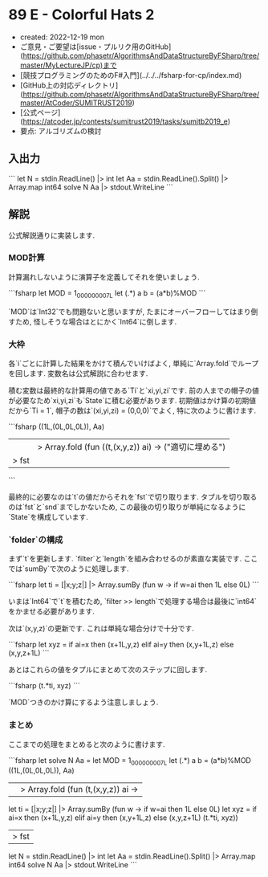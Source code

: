 * 89 E - Colorful Hats 2
- created: 2022-12-19 mon
- ご意見・ご要望は[issue・プルリク用のGitHub](https://github.com/phasetr/AlgorithmsAndDataStructureByFSharp/tree/master/MyLectureJP/cp)まで
- [競技プログラミングのためのF#入門](../../../fsharp-for-cp/index.md)
- [GitHub上の対応ディレクトリ](https://github.com/phasetr/AlgorithmsAndDataStructureByFSharp/tree/master/AtCoder/SUMITRUST2019)
- [公式ページ](https://atcoder.jp/contests/sumitrust2019/tasks/sumitb2019_e)
- 要点: アルゴリズムの検討
** 入出力
```
let N = stdin.ReadLine() |> int
let Aa = stdin.ReadLine().Split() |> Array.map int64
solve N Aa |> stdout.WriteLine
```
** 解説
公式解説通りに実装します.
*** MOD計算
計算漏れしないように演算子を定義してそれを使いましょう.

```fsharp
  let MOD = 1_000_000_007L
  let (.*) a b = (a*b)%MOD
```

`MOD`は`Int32`でも問題ないと思いますが,
たまにオーバーフローしてはまり倒すため,
怪しそうな場合はとにかく`Int64`に倒します.
*** 大枠
各`i`ごとに計算した結果をかけて積んでいけばよく,
単純に`Array.fold`でループを回します.
変数名は公式解説に合わせます.

積む変数は最終的な計算用の値である`Ti`と`xi,yi,zi`です.
前の人までの帽子の値が必要なため`xi,yi,zi`も`State`に積む必要があります.
初期値はかけ算の初期値だから`Ti = 1`,
帽子の数は`(xi,yi,zi) = (0,0,0)`でよく,
特に次のように書けます.

```fsharp
  ((1L,(0L,0L,0L)), Aa)
  ||> Array.fold (fun ((t,(x,y,z)) ai) -> ("適切に埋める")
  |> fst
```

最終的に必要なのは`t`の値だからそれを`fst`で切り取ります.
タプルを切り取るのは`fst`と`snd`までしかないため,
この最後の切り取りが単純になるように`State`を構成しています.
*** `folder`の構成
まず`t`を更新します.
`filter`と`length`を組み合わせるのが素直な実装です.
ここでは`sumBy`で次のように処理します.

```fsharp
    let ti = [|x;y;z|] |> Array.sumBy (fun w -> if w=ai then 1L else 0L)
```

いまは`Int64`で`t`を積むため,
`filter >> length`で処理する場合は最後に`int64`をかませる必要があります.

次は`(x,y,z)`の更新です.
これは単純な場合分けで十分です.

```fsharp
    let xyz = if ai=x then (x+1L,y,z) elif ai=y then (x,y+1L,z) else (x,y,z+1L)
```

あとはこれらの値をタプルにまとめて次のステップに回します.

```fsharp
    (t.*ti, xyz)
```

`MOD`つきのかけ算にするよう注意しましょう.
*** まとめ
ここまでの処理をまとめると次のように書けます.

```fsharp
let solve N Aa =
  let MOD = 1_000_000_007L
  let (.*) a b = (a*b)%MOD
  ((1L,(0L,0L,0L)), Aa)
  ||> Array.fold (fun (t,(x,y,z)) ai ->
    let ti = [|x;y;z|] |> Array.sumBy (fun w -> if w=ai then 1L else 0L)
    let xyz = if ai=x then (x+1L,y,z) elif ai=y then (x,y+1L,z) else (x,y,z+1L)
    (t.*ti, xyz))
  |> fst

let N = stdin.ReadLine() |> int
let Aa = stdin.ReadLine().Split() |> Array.map int64
solve N Aa |> stdout.WriteLine
```
